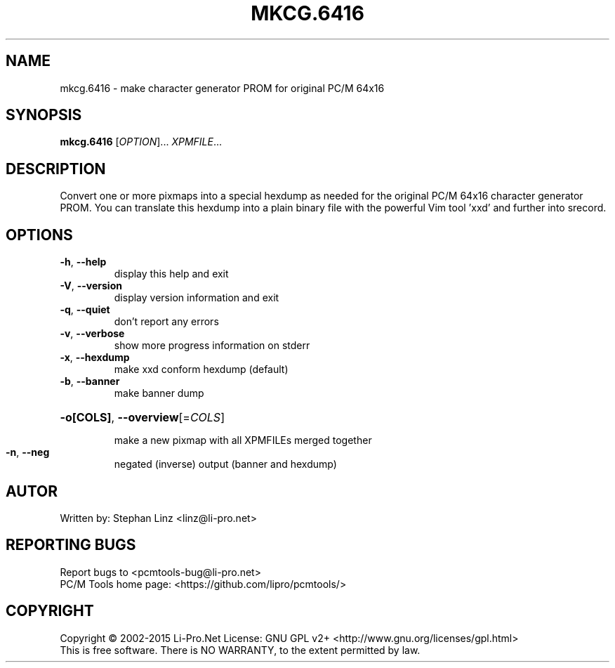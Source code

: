 .\" DO NOT MODIFY THIS FILE!  It was generated by help2man 1.44.1.
.TH MKCG.6416 "1" "December 2015" "mkcg.6416 (pcmtools) 1.2" "User Commands"
.SH NAME
mkcg.6416 - make character generator PROM for original PC/M 64x16
.SH SYNOPSIS
.B mkcg.6416
[\fIOPTION\fR]... \fIXPMFILE\fR...
.SH DESCRIPTION
Convert one or more pixmaps into a special hexdump as needed for the
original PC/M 64x16 character generator PROM. You can translate
this hexdump into a plain binary file with the powerful Vim tool
\&'xxd' and further into srecord.
.SH OPTIONS
.TP
\fB\-h\fR, \fB\-\-help\fR
display this help and exit
.TP
\fB\-V\fR, \fB\-\-version\fR
display version information and exit
.TP
\fB\-q\fR, \fB\-\-quiet\fR
don't report any errors
.TP
\fB\-v\fR, \fB\-\-verbose\fR
show more progress information on stderr
.TP
\fB\-x\fR, \fB\-\-hexdump\fR
make xxd conform hexdump (default)
.TP
\fB\-b\fR, \fB\-\-banner\fR
make banner dump
.HP
\fB\-o[COLS]\fR, \fB\-\-overview\fR[=\fICOLS\fR]
.IP
make a new pixmap with all XPMFILEs merged together
.TP
\fB\-n\fR, \fB\-\-neg\fR
negated (inverse) output (banner and hexdump)
.SH AUTOR
Written by: Stephan Linz <linz@li-pro.net>
.SH "REPORTING BUGS"
Report bugs to <pcmtools\-bug@li\-pro.net>
.br
PC/M Tools home page: <https://github.com/lipro/pcmtools/>
.SH COPYRIGHT
Copyright \(co 2002\-2015 Li\-Pro.Net
License: GNU GPL v2+ <http://www.gnu.org/licenses/gpl.html>
.br
This is free software.  There is NO WARRANTY, to the extent permitted by law.
